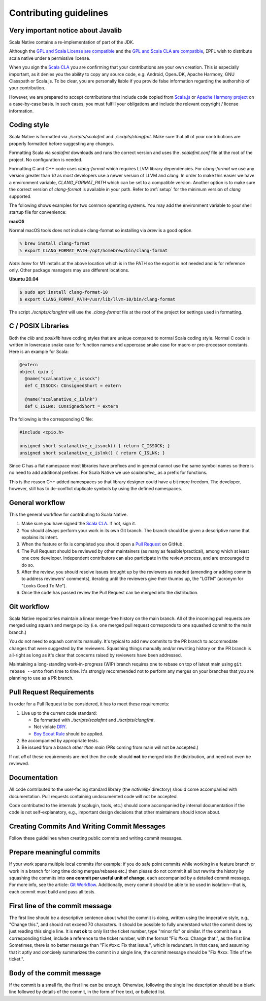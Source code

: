 .. _contributing:

Contributing guidelines
=======================

Very important notice about Javalib
-----------------------------------

Scala Native contains a re-implementation of part of the JDK.

Although the `GPL and Scala License are compatible`_ and the `GPL and
Scala CLA are compatible`_, EPFL wish to distribute scala native
under a permissive license.

When you sign the `Scala CLA`_ you are confirming that your
contributions are your own creation. This is especially important, as
it denies you the ability to copy any source code, e.g. Android,
OpenJDK, Apache Harmony, GNU Classpath or Scala.js. To be clear, you
are personally liable if you provide false information regarding the
authorship of your contribution.

However, we are prepared to accept contributions that include code
copied from `Scala.js`_ or `Apache Harmony project`_ on a case-by-case
basis. In such cases, you must fulfill your obligations and include the
relevant copyright / license information.


Coding style
------------

Scala Native is formatted via `./scripts/scalafmt` and `./scripts/clangfmt`.
Make sure that all of your contributions are properly formatted before
suggesting any changes.

Formatting Scala via `scalafmt` downloads and runs the correct version and
uses the `.scalafmt.conf` file at the root of the project. No configuration
is needed.

Formatting C and C++ code uses `clang-format` which requires LLVM library
dependencies. For `clang-format` we use any version greater than `10`
as most developers use a newer version of LLVM and `clang`. In order
to make this easier we have a environment variable, `CLANG_FORMAT_PATH`
which can be set to a compatible version. Another option is to make sure the
correct version of `clang-format` is available in your path. Refer to
:ref:`setup` for the minimum version of `clang` supported.

The following shows examples for two common operating systems. You may add
the environment variable to your shell startup file for convenience:

**macOS**

Normal macOS tools does not include clang-format so installing via `brew`
is a good option.

.. code-block:: shell

    % brew install clang-format
    % export CLANG_FORMAT_PATH=/opt/homebrew/bin/clang-format

*Note:* `brew` for M1 installs at the above location which is in the PATH so
the export is not needed and is for reference only. Other package managers may
use different locations.

**Ubuntu 20.04**

.. code-block:: shell

    $ sudo apt install clang-format-10
    $ export CLANG_FORMAT_PATH=/usr/lib/llvm-10/bin/clang-format

The script `./scripts/clangfmt` will use the `.clang-format` file
at the root of the project for settings used in formatting.

C / POSIX Libraries
-------------------

Both the `clib` and `posixlib` have coding styles that are unique
compared to normal Scala coding style. Normal C code is written in
lowercase snake case for function names and uppercase snake case for
macro or pre-processor constants. Here is an example for Scala:

.. code-block:: scala

    @extern
    object cpio {
      @name("scalanative_c_issock")
      def C_ISSOCK: CUnsignedShort = extern

      @name("scalanative_c_islnk")
      def C_ISLNK: CUnsignedShort = extern

The following is the corresponding C file:

.. code-block:: C

    #include <cpio.h>

    unsigned short scalanative_c_issock() { return C_ISSOCK; }
    unsigned short scalanative_c_islnk() { return C_ISLNK; }

Since C has a flat namespace most libraries have prefixes and
in general cannot use the same symbol names so there is no
need to add additional prefixes. For Scala Native we use
`scalanative_` as a prefix for functions.

This is the reason C++ added namespaces so that library designer
could have a bit more freedom. The developer, however, still has to
de-conflict duplicate symbols by using the defined namespaces.

General workflow
----------------

This the general workflow for contributing to Scala Native.

1.  Make sure you have signed the `Scala CLA`_. If not, sign it.

2.  You should always perform your work in its own Git branch.
    The branch should be given a descriptive name that explains its intent.

3.  When the feature or fix is completed you should open a `Pull Request`_
    on GitHub.

4.  The Pull Request should be reviewed by other maintainers (as many as
    feasible/practical), among which at least one core developer.
    Independent contributors can also participate in the review process,
    and are encouraged to do so.

5.  After the review, you should resolve issues brought up by the reviewers as
    needed (amending or adding commits to address reviewers' comments),
    iterating until the reviewers give their thumbs up, the "LGTM" (acronym for
    "Looks Good To Me").

6.  Once the code has passed review the Pull Request can be merged into
    the distribution.

Git workflow
------------

Scala Native repositories maintain a linear merge-free history on the main
branch. All of the incoming pull requests are merged using squash and merge
policy (i.e. one merged pull request corresponds to one squashed commit to the
main branch.)

You do not need to squash commits manually. It's typical to add new commits
to the PR branch to accommodate changes that were suggested by the reviewers.
Squashing things manually and/or rewriting history on the PR branch is all-right
as long as it's clear that concerns raised by reviewers have been addressed.

Maintaining a long-standing work-in-progress (WIP) branch requires one to rebase
on top of latest main using ``git rebase --onto`` from time to time.
It's strongly recommended not to perform any merges on your branches that you
are planning to use as a PR branch.

Pull Request Requirements
-------------------------

In order for a Pull Request to be considered, it has to meet these requirements:

1.  Live up to the current code standard:

    - Be formatted with `./scripts/scalafmt` and `./scripts/clangfmt`.
    - Not violate `DRY`_.
    - `Boy Scout Rule`_ should be applied.

2.  Be accompanied by appropriate tests.

3.  Be issued from a branch *other than main* (PRs coming from main will not
    be accepted.)

If not *all* of these requirements are met then the code should **not** be
merged into the distribution, and need not even be reviewed.

Documentation
-------------

All code contributed to the user-facing standard library (the `nativelib/`
directory) should come accompanied with documentation.
Pull requests containing undocumented code will not be accepted.

Code contributed to the internals (nscplugin, tools, etc.)
should come accompanied by internal documentation if the code is not
self-explanatory, e.g., important design decisions that other maintainers
should know about.

Creating Commits And Writing Commit Messages
--------------------------------------------

Follow these guidelines when creating public commits and writing commit messages.

Prepare meaningful commits
--------------------------

If your work spans multiple local commits (for example; if you do safe point
commits while working in a feature branch or work in a branch for long time
doing merges/rebases etc.) then please do not commit it all but rewrite the
history by squashing the commits into **one commit per useful unit of
change**, each accompanied by a detailed commit message.
For more info, see the article: `Git Workflow`_.
Additionally, every commit should be able to be used in isolation--that is,
each commit must build and pass all tests.

First line of the commit message
--------------------------------

The first line should be a descriptive sentence about what the commit is
doing, written using the imperative style, e.g., "Change this.", and should
not exceed 70 characters.
It should be possible to fully understand what the commit does by just
reading this single line.
It is **not ok** to only list the ticket number, type "minor fix" or similar.
If the commit has a corresponding ticket, include a reference to the ticket
number, with the format "Fix #xxx: Change that.", as the first line.
Sometimes, there is no better message than "Fix #xxx: Fix that issue.",
which is redundant.
In that case, and assuming that it aptly and concisely summarizes the commit
in a single line, the commit message should be "Fix #xxx: Title of the ticket.".

Body of the commit message
--------------------------

If the commit is a small fix, the first line can be enough.
Otherwise, following the single line description should be a blank line
followed by details of the commit, in the form of free text, or bulleted list.

.. _Scala.js: https://github.com/scala-js/scala-js/tree/master/javalib/src/main/scala/java
.. _Apache Harmony project: https://github.com/apache/harmony
.. _Scala CLA: http://typesafe.com/contribute/cla/scala
.. _Pull Request: https://help.github.com/articles/using-pull-requests
.. _DRY: http://programmer.97things.oreilly.com/wiki/index.php/Don%27t_Repeat_Yourself
.. _Boy Scout Rule: http://programmer.97things.oreilly.com/wiki/index.php/The_Boy_Scout_Rule
.. _Git Workflow: http://sandofsky.com/blog/git-workflow.html
.. _GPL and Scala License are compatible: https://www.gnu.org/licenses/license-list.html#ModifiedBSD
.. _GPL and Scala CLA are compatible: https://www.gnu.org/licenses/license-list.html#apache2
